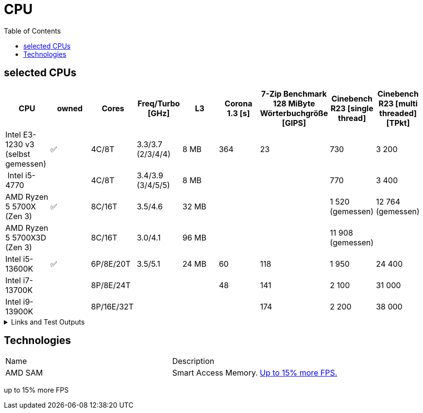 = CPU
:toc:

== selected CPUs

[options="header",cols="9"]
|=============================================================================================================================================================
| CPU
| owned
| Cores
| Freq/Turbo [GHz]
| L3
| Corona 1.3 [s]  
| 7-Zip Benchmark +
128 MiByte Wörterbuchgröße [GIPS]
| Cinebench R23 [single thread]
| Cinebench R23 [multi threaded] [TPkt]

| Intel E3-1230 v3 (selbst gemessen)|✅| 4C/8T      | 3.3/3.7 (2/3/4/4) |   8 MB | 364             | 23 | 730 | 3 200

// https://www.computerbase.de/2013-07/haswell-quad-core-test/
// https://en.wikipedia.org/wiki/Haswell_(microarchitecture)
| Intel i5-4770            |  | 4C/8T      | 3.4/3.9 (3/4/5/5) |   8 MB | | | 770 | 3 400

// https://www.techpowerup.com/review/amd-ryzen-7-5700x/5.html
// https://en.wikipedia.org/wiki/List_of_AMD_Ryzen_processors#Vermeer_(5000_series,_Zen_3_based)
| AMD Ryzen 5 5700X (Zen 3)  |✅| 8C/16T | 3.5/4.6 |  32 MB | | | 1 520 (gemessen) | 12 764 (gemessen)
| AMD Ryzen 5 5700X3D (Zen 3)||8C/16T    | 3.0/4.1 | 96 MB  | | | 11 908 (gemessen) |

// https://www.pcgameshardware.de/Raptor-Lake-S-Codename-278677/Tests/Intel-13900K-13700K-13600K-Review-Release-Benchmark-1405415/4/
| Intel i5-13600K           |✅| 6P/8E/20T  | 3.5/5.1 |  24 MB | 60              | 118 | 1 950 | 24 400
| Intel i7-13700K           |  | 8P/8E/24T  |         |        | 48              | 141 | 2 100 | 31 000                      
| Intel i9-13900K           |  | 8P/16E/32T |         |        |                 | 174 | 2 200 | 38 000                       

|=============================================================================================================================================================

.Links and Test Outputs
[%collapsible]
================

*Benachmarks*

.Intel(R) Xeon(R) CPU E3-1230 v3 @ 3.30GHz
====

.Corona 1.3
```
Corona 1.3 Benchmark Finished
BTR Scene 16 passes
Intel(R) Xeon(R) CPU E3-1230 v3 @ 3.30GHz
 Real CPU Frequency [GHz]: 3.5
Render Time: 0:06:04, Rays/sec: 1.333.110
```

====
================

== Technologies

|===
|Name|Description
|AMD SAM|Smart Access Memory. https://www.gamestar.de/artikel/amd-grafikkarte-prozessor-gleichzeitig-nutzen-vorteile,3383534.html[Up to 15% more FPS.]
|===
up to 15% more FPS
